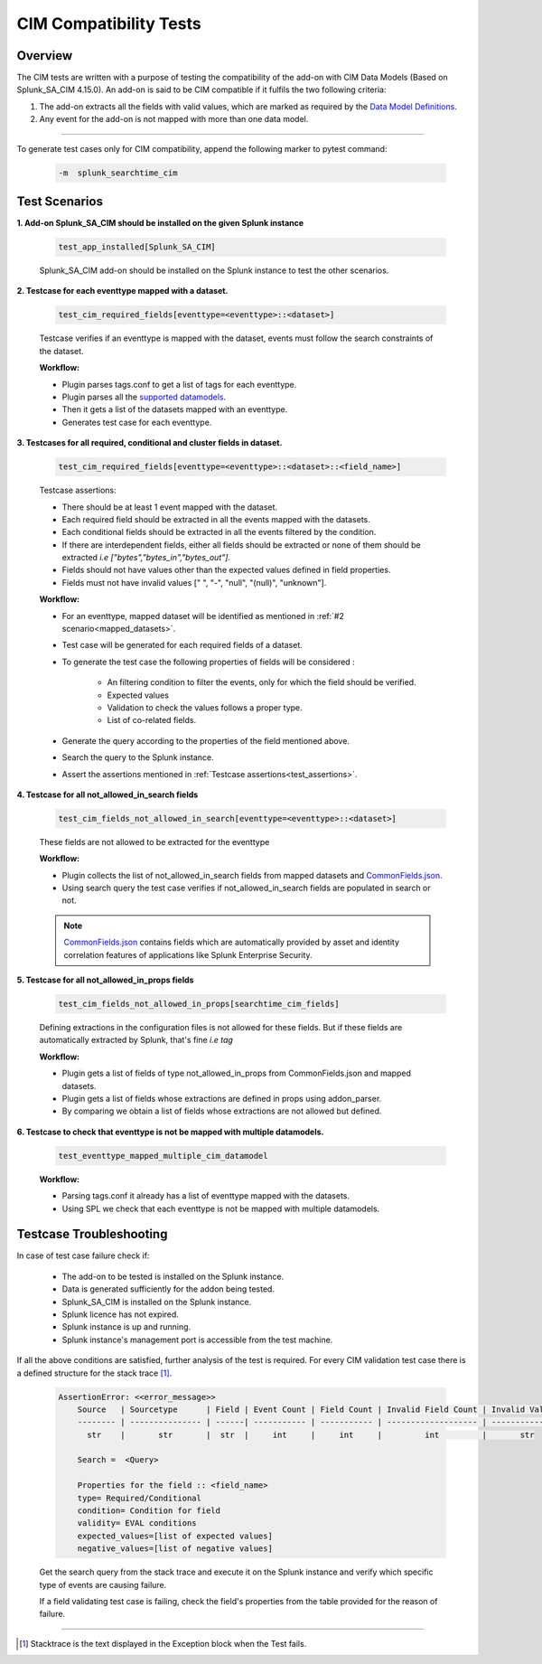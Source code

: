 CIM Compatibility Tests
=======================

Overview
-------------------

The CIM tests are written with a purpose of testing the compatibility of the add-on with CIM Data Models (Based on Splunk_SA_CIM 4.15.0).
An add-on is said to be CIM compatible if it fulfils the two following criteria:

1. The add-on extracts all the fields with valid values, which are marked as required by the `Data Model Definitions <https://github.com/splunk/pytest-splunk-addon/tree/master/pytest_splunk_addon/standard_lib/data_models>`_.
2. Any event for the add-on is not mapped with more than one data model.

---------------------

To generate test cases only for CIM compatibility, append the following marker to pytest command:

    .. code-block:: console

        -m  splunk_searchtime_cim

Test Scenarios
--------------

**1. Add-on Splunk_SA_CIM should be installed on the given Splunk instance**

    .. code-block:: python

        test_app_installed[Splunk_SA_CIM]

    Splunk_SA_CIM add-on should be installed on the Splunk instance to test the other scenarios. 

.. _mapped_datasets:

**2. Testcase for each eventtype mapped with a dataset.**

    .. code-block:: python

        test_cim_required_fields[eventtype=<eventtype>::<dataset>]

    Testcase verifies if an eventtype is mapped with the dataset, events must follow the search constraints of the dataset.

    **Workflow:**

    * Plugin parses tags.conf to get a list of tags for each eventtype.
    * Plugin parses all the `supported datamodels <https://github.com/splunk/pytest-splunk-addon/tree/master/pytest_splunk_addon/standard_lib/data_models>`_.
    * Then it gets a list of the datasets mapped with an eventtype.
    * Generates test case for each eventtype.

**3. Testcases for all required, conditional and cluster fields in dataset.**

    .. code-block:: python

        test_cim_required_fields[eventtype=<eventtype>::<dataset>::<field_name>]

    .. _test_assertions:

    Testcase assertions:

    * There should be at least 1 event mapped with the dataset.
    * Each required field should be extracted in all the events mapped with the datasets.
    * Each conditional fields should be extracted in all the events filtered by the condition.
    * If there are interdependent fields, either all fields should be extracted or none of them should be extracted *i.e ["bytes","bytes_in","bytes_out"].*
    * Fields should not have values other than the expected values defined in field properties.
    * Fields must not have invalid values [" ", "-", "null", "(null)", "unknown"].

    **Workflow:**

    * For an eventtype, mapped dataset will be identified as mentioned in :ref:`#2 scenario<mapped_datasets>`.
    * Test case will be generated for each required fields of a dataset.
    * To generate the test case the following properties of fields will be considered :

        * An filtering condition to filter the events, only for which the field should be verified.
        * Expected values 
        * Validation to check the values follows a proper type.
        * List of co-related fields.
    * Generate the query according to the properties of the field mentioned above.  
    * Search the query to the Splunk instance.
    * Assert the assertions mentioned in :ref:`Testcase assertions<test_assertions>`.


**4. Testcase for all not_allowed_in_search fields**

    .. code-block:: python

        test_cim_fields_not_allowed_in_search[eventtype=<eventtype>::<dataset>]

    These fields are not allowed to be extracted for the eventtype

    **Workflow:**

    * Plugin collects the list of not_allowed_in_search fields from mapped datasets and `CommonFields.json <https://github.com/splunk/pytest-splunk-addon/blob/master/pytest_splunk_addon/standard_lib/cim_tests/CommonFields.json>`_.
    * Using search query the test case verifies if not_allowed_in_search fields are populated in search or not.

    .. note::
      `CommonFields.json <https://github.com/splunk/pytest-splunk-addon/blob/master/pytest_splunk_addon/standard_lib/cim_tests/CommonFields.json>`_ contains fields which are automatically provided by asset and identity correlation features of applications like Splunk Enterprise Security.

**5. Testcase for all not_allowed_in_props fields**

    .. code-block:: python

        test_cim_fields_not_allowed_in_props[searchtime_cim_fields]

    Defining extractions in the configuration files is not allowed for these fields. But if these fields are automatically extracted by Splunk, that's fine *i.e tag*
    
    **Workflow:**

    * Plugin gets a list of fields of type not_allowed_in_props from CommonFields.json and mapped datasets.
    * Plugin gets a list of fields whose extractions are defined in props using addon_parser.
    * By comparing we obtain a list of fields whose extractions are not allowed but defined.

**6. Testcase to check that eventtype is not be mapped with multiple datamodels.**

    .. code-block:: python

        test_eventtype_mapped_multiple_cim_datamodel
    
    **Workflow:**

    * Parsing tags.conf it already has a list of eventtype mapped with the datasets.
    * Using SPL we check that each eventtype is not be mapped with multiple datamodels.

Testcase Troubleshooting
------------------------

In case of test case failure check if:

    - The add-on to be tested is installed on the Splunk instance.
    - Data is generated sufficiently for the addon being tested.
    - Splunk_SA_CIM is installed on the Splunk instance.
    - Splunk licence has not expired.
    - Splunk instance is up and running.
    - Splunk instance's management port is accessible from the test machine.

If all the above conditions are satisfied, further analysis of the test is required.
For every CIM validation test case there is a defined structure for the stack trace [1]_.

    .. code-block:: text

        AssertionError: <<error_message>>
            Source   | Sourcetype      | Field | Event Count | Field Count | Invalid Field Count | Invalid Values
            -------- | --------------- | ------| ----------- | ----------- | ------------------- | -------------- 
              str    |       str       |  str  |     int     |     int     |         int         |       str      

            Search =  <Query>

            Properties for the field :: <field_name>
            type= Required/Conditional
            condition= Condition for field
            validity= EVAL conditions
            expected_values=[list of expected values]
            negative_values=[list of negative values]

    Get the search query from the stack trace and execute it on the Splunk instance and verify which specific type of events are causing failure.

    If a field validating test case is failing, check the field's properties from the table provided for the reason of failure. 

------------

.. [1] Stacktrace is the text displayed in the Exception block when the Test fails.

